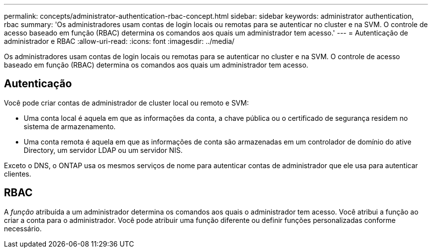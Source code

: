 ---
permalink: concepts/administrator-authentication-rbac-concept.html 
sidebar: sidebar 
keywords: administrator authentication, rbac 
summary: 'Os administradores usam contas de login locais ou remotas para se autenticar no cluster e na SVM. O controle de acesso baseado em função (RBAC) determina os comandos aos quais um administrador tem acesso.' 
---
= Autenticação de administrador e RBAC
:allow-uri-read: 
:icons: font
:imagesdir: ../media/


[role="lead"]
Os administradores usam contas de login locais ou remotas para se autenticar no cluster e na SVM. O controle de acesso baseado em função (RBAC) determina os comandos aos quais um administrador tem acesso.



== Autenticação

Você pode criar contas de administrador de cluster local ou remoto e SVM:

* Uma conta local é aquela em que as informações da conta, a chave pública ou o certificado de segurança residem no sistema de armazenamento.
* Uma conta remota é aquela em que as informações de conta são armazenadas em um controlador de domínio do ative Directory, um servidor LDAP ou um servidor NIS.


Exceto o DNS, o ONTAP usa os mesmos serviços de nome para autenticar contas de administrador que ele usa para autenticar clientes.



== RBAC

A _função_ atribuída a um administrador determina os comandos aos quais o administrador tem acesso. Você atribui a função ao criar a conta para o administrador. Você pode atribuir uma função diferente ou definir funções personalizadas conforme necessário.
